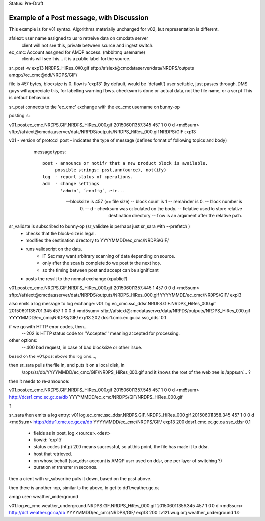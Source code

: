 
Status: Pre-Draft

------------------------------------------
Example of a Post message, with Discussion
------------------------------------------

This example is for v01 syntax.  Algorithms materially unchanged for v02, but representation is different.

afsiext:  user name assigned to us to retreive data on cmcdata server
	client will not see this, private between source and ingest switch.

ec_cmc:   Account assigned for AMQP access. (rabbitmq username)
	clients will see this... it is a public label for the source.

sr_post -w exp13 NRDPS_HiRes_000.gif sftp://afsiext@cmcdataserver/data/NRDPS/outputs amqp://ec_cmc@ddi/NRDPS/GIF/

file is 457 bytes, blocksize is 0.
flow is 'exp13' (by default, would be 'default')  user settable, just passes through. 
DMS guys will appreciate this, for labelling warning flows.
checksum is done on actual data, not the file name, or a script
This is default behaviour.


sr_post connects to the 'ec_cmc' exchange with the ec_cmc username on bunny-op

posting is:

v01.post.ec_cmc.NRDPS.GIF.NRDPS_HiRes_000.gif
201506011357.345 457 1 0 0 d <md5sum> sftp://afsiext@cmcdataserver/data/NRPDS/outputs/NRDPS_HiRes_000.gif NRDPS/GIF exp13

v01 - version of protocol
post - indicates the type of message (defines format of following topics and body)

	message types::

	  post - announce or notify that a new product block is available.
	       possible strings: post,ann(ounce), not(ify)
	  log  - report status of operations.
	  adm  - change settings 
	         'admin´, ´config´, etc...

  -- blocksize is 457  (== file size)
  -- block count is 1
  -- remainder is 0.
  -- block number is 0.
  -- d - checksum was calculated on the body.
  -- Relative used to store relative destination directory
  -- flow is an argument after the relative path.

sr_validate is subscribed to bunny-op  (sr_validate is perhaps just sr_sara with --prefetch )
	- checks that the block-size is legal.
	- modifies the destination directory to YYYYMMDD/ec_cmc/NRDPS/GIF/
	- runs validscript on the data.
		- IT Sec may want arbitrary scanning of data depending on source.
		- only after the scan is complete do we post to the next hop.
		- so the timing between post and accept can be significant.
	- posts the result to the normal exchange (xpublic?)

v01.post.ec_cmc.NRDPS.GIF.NRDPS_HiRes_000.gif
201506011357.445 1 457 0 0 d <md5sum> sftp://afsiext@cmcdataserver/data/NRPDS/outputs/NRDPS_HiRes_000.gif YYYYMMDD/ec_cmc/NRDPS/GIF/ exp13

also emits a log message to log exchange:
v01.log.ec_cmc.ssc_ddsr.NRDPS.GIF.NRDPS_HiRes_000.gif
20150601135701.345 457 1 0 0 d <md5sum> sftp://afsiext@cmcdataserver/data/NRPDS/outputs/NRDPS_HiRes_000.gif YYYYMMDD/ec_cmc/NRDPS/GIF/ exp13 202 ddsr1.cmc.ec.gc.ca ssc_ddsr 0.1 

if we go with HTTP error codes, then...
	-- 202 is HTTP status code for ''Accepted'' meaning accepted for processing.

other options:
	-- 400 bad request, in case of bad blocksize or other issue.
		
based on the v01.post above the log one..., 

then sr_sara pulls the file in, and puts it on a local disk, in 
	/apps/sr/db/YYYYMMDD/ec_cmc/GIF/NRDPS_HiRes_000.gif
	and it knows the root of the web tree is /apps/sr/... ?

then it needs to re-announce:

v01.post.ec_cmc.NRDPS.GIF.NRDPS_HiRes_000.gif
201506011357.545 457 1 0 0 d <md5sum> http://ddsr1.cmc.ec.gc.ca/db  YYYYMMDD/ec_cmc/NRDPS/GIF/NRDPS_HiRes_000.gif

?

sr_sara then emits a log entry:
v01.log.ec_cmc.ssc_ddsr.NRDPS.GIF.NRDPS_HiRes_000.gif
201506011358.345 457 1 0 0 d <md5sum> http://ddsr1.cmc.ec.gc.ca/db YYYYMMDD/ec_cmc/NRDPS/GIF/ exp13 200 ddsr1.cmc.ec.gc.ca ssc_ddsr 0.1 

	- fields as in post, log.<source>.<dest>
	- flowid: 'exp13'
	- status codes (http) 200 means successful, so at this point, the file has made it to ddsr.
	- host that retrieved.
	- on whose behalf (ssc_ddsr account is AMQP user used on ddsr, one per layer of switching ?) 
	- duration of transfer in seconds.
	
then a client with sr_subscribe pulls it down, based on the post above.

then there is another hop, similar to the above, to get to dd1.weather.gc.ca

amqp user: weather_underground


v01.log.ec_cmc.weather_underground.NRDPS.GIF.NRDPS_HiRes_000.gif
201506011359.345 457 1 0 0 d <md5sum> http://dd1.weather.gc.ca/db YYYYMMDD/ec_cmc/NRDPS/GIF/ exp13 200 sv121.wug.org weather_underground 1.0 


